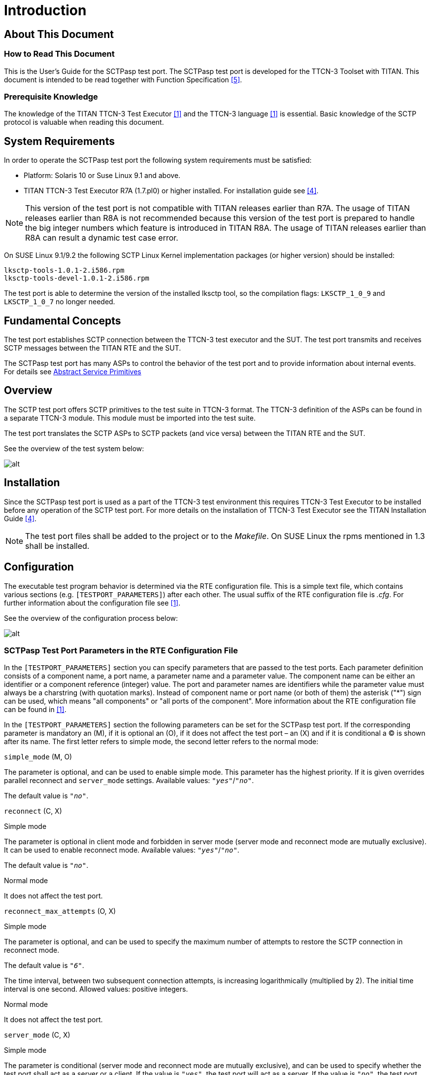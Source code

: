 = Introduction

== About This Document

=== How to Read This Document

This is the User’s Guide for the SCTPasp test port. The SCTPasp test port is developed for the TTCN-3 Toolset with TITAN. This document is intended to be read together with Function Specification <<7-references.adoc#_5, [5]>>.

=== Prerequisite Knowledge

The knowledge of the TITAN TTCN-3 Test Executor <<7-references.adoc#_1, [1]>> and the TTCN-3 language <<7-references.adoc#_1, [1]>> is essential. Basic knowledge of the SCTP protocol is valuable when reading this document.

== System Requirements

In order to operate the SCTPasp test port the following system requirements must be satisfied:

* Platform: Solaris 10 or Suse Linux 9.1 and above.
* TITAN TTCN-3 Test Executor R7A (1.7.pl0) or higher installed. For installation guide see <<7-references.adoc#_4, [4]>>.

NOTE: This version of the test port is not compatible with TITAN releases earlier than R7A. The usage of TITAN releases earlier than R8A is not recommended because this version of the test port is prepared to handle the big integer numbers which feature is introduced in TITAN R8A. The usage of TITAN releases earlier than R8A can result a dynamic test case error.

On SUSE Linux 9.1/9.2 the following SCTP Linux Kernel implementation packages (or higher version) should be installed:

[source]
----
lksctp-tools-1.0.1-2.i586.rpm
lksctp-tools-devel-1.0.1-2.i586.rpm
----

The test port is able to determine the version of the installed lksctp tool, so the compilation flags: `LKSCTP_1_0_9` and `LKSCTP_1_0_7` no longer needed.

== Fundamental Concepts

The test port establishes SCTP connection between the TTCN-3 test executor and the SUT. The test port transmits and receives SCTP messages between the TITAN RTE and the SUT.

The SCTPasp test port has many ASPs to control the behavior of the test port and to provide information about internal events. For details see <<2-using_the_test_port_in_ttcn3.adoc#abstract_service_primitives, Abstract Service Primitives>>

== Overview

The SCTP test port offers SCTP primitives to the test suite in TTCN-3 format. The TTCN-3 definition of the ASPs can be found in a separate TTCN-3 module. This module must be imported into the test suite.

The test port translates the SCTP ASPs to SCTP packets (and vice versa) between the TITAN RTE and the SUT.

See the overview of the test system below:

image:images/Overview_of_test_system.png[alt]

== Installation

Since the SCTPasp test port is used as a part of the TTCN-3 test environment this requires TTCN-3 Test Executor to be installed before any operation of the SCTP test port. For more details on the installation of TTCN-3 Test Executor see the TITAN Installation Guide <<7-references.adoc#_4, [4]>>.

NOTE: The test port files shall be added to the project or to the _Makefile_. On SUSE Linux the rpms mentioned in 1.3 shall be installed.

== Configuration

The executable test program behavior is determined via the RTE configuration file. This is a simple text file, which contains various sections (e.g. `[TESTPORT_PARAMETERS]`) after each other. The usual suffix of the RTE configuration file is _.cfg_. For further information about the configuration file see <<7-references.adoc#_1, [1]>>.

See the overview of the configuration process below:

image:images/Overview_of_config_process.png[alt]

[[SCTPasp_Test_Port_Parameters_in_the_RTE_Configuration_File]]
=== SCTPasp Test Port Parameters in the RTE Configuration File

In the `[TESTPORT_PARAMETERS]` section you can specify parameters that are passed to the test ports. Each parameter definition consists of a component name, a port name, a parameter name and a parameter value. The component name can be either an identifier or a component reference (integer) value. The port and parameter names are identifiers while the parameter value must always be a charstring (with quotation marks). Instead of component name or port name (or both of them) the asterisk ("*") sign can be used, which means "all components" or "all ports of the component". More information about the RTE configuration file can be found in <<7-references.adoc#_1, [1]>>.

In the `[TESTPORT_PARAMETERS]` section the following parameters can be set for the SCTPasp test port. If the corresponding parameter is mandatory an (M), if it is optional an (O), if it does not affect the test port – an (X) and if it is conditional a (C) is shown after its name. The first letter refers to simple mode, the second letter refers to the normal mode:

`simple_mode` (M, O)

The parameter is optional, and can be used to enable simple mode. This parameter has the highest priority. If it is given overrides parallel reconnect and `server_mode` settings. Available values: `_"yes"_`/`_"no"_`.

The default value is `_"no"_`.

`reconnect` (C, X)

[.underline]#Simple mode#

The parameter is optional in client mode and forbidden in server mode (server mode and reconnect mode are mutually exclusive). It can be used to enable reconnect mode. Available values: `_"yes"_`/`_"no"_`.

The default value is `_"no"_`.

[.underline]#Normal mode#

It does not affect the test port.

`reconnect_max_attempts` (O, X)

[.underline]#Simple mode#

The parameter is optional, and can be used to specify the maximum number of attempts to restore the SCTP connection in reconnect mode.

The default value is `_"6"_`.

The time interval, between two subsequent connection attempts, is increasing logarithmically (multiplied by 2). The initial time interval is one second. Allowed values: positive integers.

[.underline]#Normal mode#

It does not affect the test port.

`server_mode` (C, X)

[.underline]#Simple mode#

The parameter is conditional (server mode and reconnect mode are mutually exclusive), and can be used to specify whether the test port shall act as a server or a client. If the value is `_"yes"_`, the test port will act as a server. If the value is `_"no"_`, the test port will act as a client. Available values: `_"yes"_`/`_"no"_`.

The default value is `_"no"_`.

[.underline]#Normal mode#

It does not affect the test port.

`debug` (O, O)

[.underline]#Simple mode / Normal mode#

The parameter is optional, and can be used to enable debug logging. Available values: `_"yes"_`/`_"no"_`.

The default value is `_"no"_`.

`server_backlog` (O, O)

[.underline]#Simple mode#

The parameter can be used to specify the number of allowed pending (queued) connection requests on the port the server listens. It is optional in server mode and not used in client mode.

The default value is `_"1"_`.

Allowed values: positive integers.

[.underline]#Normal mode#

In this case the parameters affect all servers handled by the test port.

`local_IP_address` (O, X)

[.underline]#Simple mode#

The parameter can be used to specify the local IP address the SCTP sockets bind to. Its presence is optional.

The default value is `_INADDR_ANY_`.

Allowed values: valid IPv4 addresses given with DNS name or dot notation.

NOTE: Using a machine with multiple interfaces an arbitrary IP address will be chosen to bind to when this parameter is not specified. To avoid this error prone situation it is recommended to set this parameter in this case.

[.underline]#Normal mode#

It does not affect the test port.

`local_port` (C, X)

[.underline]#Simple mode#

The parameter can be used to specify the port the SCTP sockets bind to. It is mandatory in server mode and optional in client mode. There is no default value. Allowed values: `_0-65535_`.

[.underline]#Normal mode#

It does not affect the test port.

`peer_IP_address` (C, O)

[.underline]#Simple mode#

The parameter can be used to specify the server's IP address. It is not used in server mode. It is mandatory in reconnect mode optional otherwise. There is no default value. Allowed values: valid IPv4 addresses given with DNS name or dot notation.

[.underline]#Normal mode#

It is used in the connect ASPs when peer hostname is omitted.

`peer_port` (C, O)

[.underline]#Simple mode#

The parameter can be used to specify the peer's listening port. It is not used in server mode. It is mandatory in reconnect mode optional otherwise. There is no default value. Allowed values: `_0-65535_`.

[.underline]#Normal mode#

It is used in the connect ASPs when peer port number is omitted.

`sinit_num_ostreams` (O, O)

[.underline]#Simple mode#

The parameter is optional, and can be used to determine the number of outbound streams the application wishes to be able to send to.

The default value is `_"64"_`.

Allowed values: positive integers.

[.underline]#Normal mode#

It applies to the test port globally (all client and server sockets).

`sinit_max_instreams` (O, O)

[.underline]#Simple mode#

The parameter is optional, and can be used to determine the maximum number of inbound streams the application is prepared to support.

The default value is `_"64"_`.

Allowed values: positive integers.

[.underline]#Normal mode#

It applies to the test port globally (all client and server sockets).

`sinit_max_attempts` (O, O)

[.underline]#Simple mode#

The parameter is optional, and can be used to specify how many attempts the SCTP endpoint should make at resending the INIT.

The default value is `_"0"_`.

Allowed values: positive integers.

NOTE: The default value of `_"0"_` indicates to use the endpoint’s default value. Alteration is not recommended unless you know what you are doing.

[.underline]#Normal mode#

It applies to the test port globally (all client and server sockets).

`sinit_max_init_timeo` (O, O)

[.underline]#Simple mode#

The parameter is optional, and can be used to determine the largest Time-Out or RTO value (in milliseconds) to use in attempting an INIT.

The default value is `_"0"_`.

Allowed values: positive integers.

NOTE: The default value of `_"0"_` indicates to use the endpoint’s default value. Alteration is not recommended unless you know what you are doing.

[.underline]#Normal mode#

It applies to the test port globally (all client and server sockets).

`sctp_association_event` (O, O)

[.underline]#Simple mode#

The parameter is optional, and can be used to enable `ASP_SCTP_ASSOC_CHANGE` ASPs. Available values: `_"enabled"_`/`_"disabled"_`.

The default value is `_"enabled"_`.

[.underline]#Normal mode#

It applies to the test port globally (all client and server sockets).

`sctp_address_event` (O, O)

[.underline]#Simple mode#

The parameter is optional, and can be used to enable `ASP_SCTP_PEER_ADDR_CHANGE` ASPs. Available values: `_"enabled"_`/`_"disabled"_`.

The default value is `_"enabled"_`.

[.underline]#Normal mode#

It applies to the test port globally (all client and server sockets).

`sctp_send_failure_event` (O, O)

[.underline]#Simple mode#

The parameter is optional, and can be used to enable `ASP_SCTP_SEND_FAILED` ASPs. Available values: `_"enabled"_`/`_"disabled"_`.

The default value is `_"enabled"_`.

[.underline]#Normal mode#

It applies to the test port globally (all client and server sockets).

`sctp_peer_error_event` (O, O)

[.underline]#Simple mode#

The parameter is optional, and can be used to enable `ASP_SCTP_REMOTE_ERROR` ASPs. Available values: `_"enabled"_`/`_"disabled"_`.

The default value is `_"enabled"_`.

[.underline]#Normal mode#

It applies to the test port globally (all client and server sockets).

`sctp_shutdown_event` (O, O)

[.underline]#Simple mode#

The parameter is optional, and can be used to enable `ASP_SCTP_SHUTDOWN_EVENT` ASPs. Available values: `_"enabled"_`/`_"disabled"_`.

The default value is `_"enabled"_`.

[.underline]#Normal mode#

It applies to the test port globally (all client and server sockets).

`sctp_partial_delivery_event` (O, O)

[.underline]#Simple mode#

The parameter is optional, and can be used to enable `ASP_SCTP_PARTIAL_DELIVERY_EVENT` ASPs. Available values: `_"enabled"_`/`_"disabled"_`.

The default value is `_"enabled"_`.

[.underline]#Normal mode#

It applies to the test port globally (all client and server sockets).

`sctp_adaption_layer_event` (O, O)

[.underline]#Simple mode#

The parameter is optional, and can be used to enable `ASP_SCTP_ADAPTION_INDICATION` ASPs. Available values: `_"enabled"_`/`_"disabled"_`.

The default value is `_"enabled"_`.

[.underline]#Normal mode#

It applies to the test port globally (all client and server sockets).

== Start Procedure

=== TTCN-3 Test Executor

Before running the executable test suite the TTCN-3 modules and C++ codes should be compiled and linked into an executable program. This process can be automated using the make utility. The _Makefile_ generation process is described in <<7-references.adoc#_1, [1]>>.

NOTE: The C++ implementation files __SCTPasp_PT.hh__ and __SCTPasp_PT.cc__ of the test port should be included in the _Makefile_.

If the executable test suite is ready, run it giving the RTE configuration file as argument in your terminal:

[source]
Home> ExecutabletestSuite RTEConfigurationFile.cfg

For more information, see <<7-references.adoc#_1, [1]>>.

== Stop Procedure

[[ttcn-3-test-executor-0]]
=== TTCN-3 Test Executor

The test port should stop automatically after it finished the execution of all test cases. It closes down the SCTP socket towards the SUT and terminates.

The execution of the test suite can be stopped at any time by pressing `<Cntr>-c`. It shuts down the socket and terminates.
